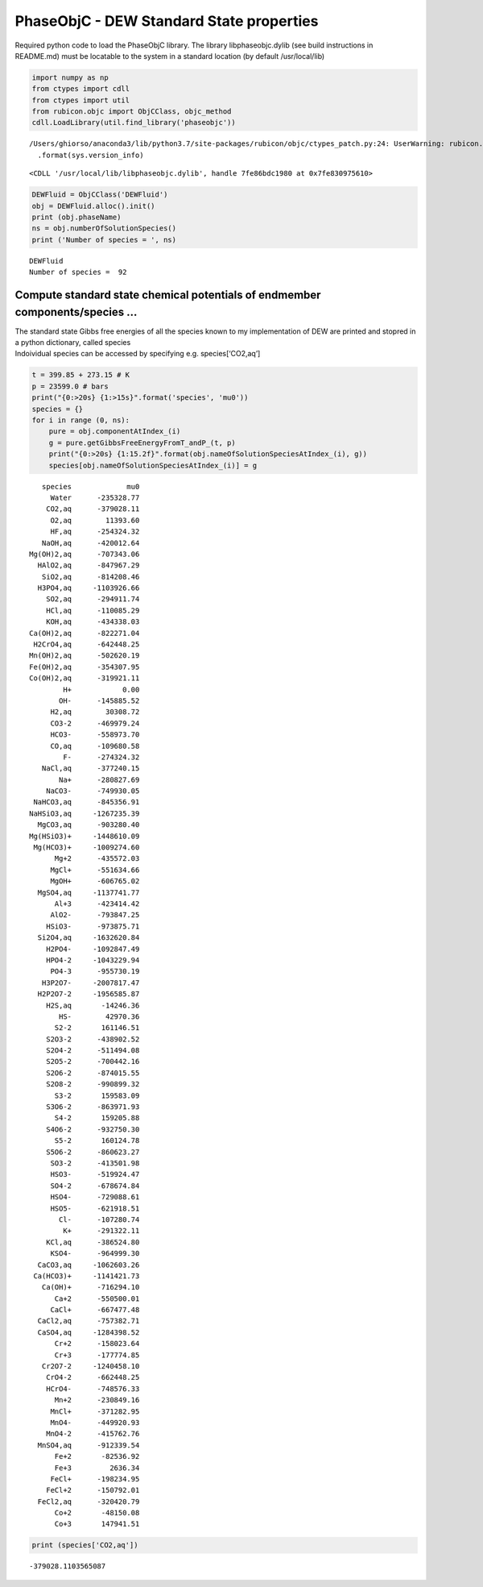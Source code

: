 PhaseObjC - DEW Standard State properties
=========================================

Required python code to load the PhaseObjC library. The library
libphaseobjc.dylib (see build instructions in README.md) must be
locatable to the system in a standard location (by default
/usr/local/lib)

.. code:: ipython3

    import numpy as np
    from ctypes import cdll
    from ctypes import util
    from rubicon.objc import ObjCClass, objc_method
    cdll.LoadLibrary(util.find_library('phaseobjc'))


.. parsed-literal::

    /Users/ghiorso/anaconda3/lib/python3.7/site-packages/rubicon/objc/ctypes_patch.py:24: UserWarning: rubicon.objc.ctypes_patch has only been tested with Python 3.4 through 3.6. The current version is sys.version_info(major=3, minor=7, micro=6, releaselevel='final', serial=0). Most likely things will work properly, but you may experience crashes if Python's internals have changed significantly.
      .format(sys.version_info)




.. parsed-literal::

    <CDLL '/usr/local/lib/libphaseobjc.dylib', handle 7fe86bdc1980 at 0x7fe830975610>



.. code:: ipython3

    DEWFluid = ObjCClass('DEWFluid')
    obj = DEWFluid.alloc().init()
    print (obj.phaseName)
    ns = obj.numberOfSolutionSpecies()
    print ('Number of species = ', ns)


.. parsed-literal::

    DEWFluid
    Number of species =  92


Compute standard state chemical potentials of endmember components/species …
----------------------------------------------------------------------------

| The standard state Gibbs free energies of all the species known to my
  implementation of DEW are printed and stopred in a python dictionary,
  called species
| Indoividual species can be accessed by specifying
  e.g. species[‘CO2,aq’]

.. code:: ipython3

    t = 399.85 + 273.15 # K
    p = 23599.0 # bars
    print("{0:>20s} {1:>15s}".format('species', 'mu0'))
    species = {}
    for i in range (0, ns):
        pure = obj.componentAtIndex_(i)
        g = pure.getGibbsFreeEnergyFromT_andP_(t, p)
        print("{0:>20s} {1:15.2f}".format(obj.nameOfSolutionSpeciesAtIndex_(i), g))
        species[obj.nameOfSolutionSpeciesAtIndex_(i)] = g


.. parsed-literal::

                 species             mu0
                   Water      -235328.77
                  CO2,aq      -379028.11
                   O2,aq        11393.60
                   HF,aq      -254324.32
                 NaOH,aq      -420012.64
              Mg(OH)2,aq      -707343.06
                HAlO2,aq      -847967.29
                 SiO2,aq      -814208.46
                H3PO4,aq     -1103926.66
                  SO2,aq      -294911.74
                  HCl,aq      -110085.29
                  KOH,aq      -434338.03
              Ca(OH)2,aq      -822271.04
               H2CrO4,aq      -642448.25
              Mn(OH)2,aq      -502620.19
              Fe(OH)2,aq      -354307.95
              Co(OH)2,aq      -319921.11
                      H+            0.00
                     OH-      -145885.52
                   H2,aq        30308.72
                   CO3-2      -469979.24
                   HCO3-      -558973.70
                   CO,aq      -109680.58
                      F-      -274324.32
                 NaCl,aq      -377240.15
                     Na+      -280827.69
                  NaCO3-      -749930.05
               NaHCO3,aq      -845356.91
              NaHSiO3,aq     -1267235.39
                MgCO3,aq      -903280.40
              Mg(HSiO3)+     -1448610.09
               Mg(HCO3)+     -1009274.60
                    Mg+2      -435572.03
                   MgCl+      -551634.66
                   MgOH+      -606765.02
                MgSO4,aq     -1137741.77
                    Al+3      -423414.42
                   AlO2-      -793847.25
                  HSiO3-      -973875.71
                Si2O4,aq     -1632620.84
                  H2PO4-     -1092847.49
                  HPO4-2     -1043229.94
                   PO4-3      -955730.19
                 H3P2O7-     -2007817.47
                H2P2O7-2     -1956585.87
                  H2S,aq       -14246.36
                     HS-        42970.36
                    S2-2       161146.51
                  S2O3-2      -438902.52
                  S2O4-2      -511494.08
                  S2O5-2      -700442.16
                  S2O6-2      -874015.55
                  S2O8-2      -990899.32
                    S3-2       159583.09
                  S3O6-2      -863971.93
                    S4-2       159205.88
                  S4O6-2      -932750.30
                    S5-2       160124.78
                  S5O6-2      -860623.27
                   SO3-2      -413501.98
                   HSO3-      -519924.47
                   SO4-2      -678674.84
                   HSO4-      -729088.61
                   HSO5-      -621918.51
                     Cl-      -107280.74
                      K+      -291322.11
                  KCl,aq      -386524.80
                   KSO4-      -964999.30
                CaCO3,aq     -1062603.26
               Ca(HCO3)+     -1141421.73
                 Ca(OH)+      -716294.10
                    Ca+2      -550500.01
                   CaCl+      -667477.48
                CaCl2,aq      -757382.71
                CaSO4,aq     -1284398.52
                    Cr+2      -158023.64
                    Cr+3      -177774.85
                 Cr2O7-2     -1240458.10
                  CrO4-2      -662448.25
                  HCrO4-      -748576.33
                    Mn+2      -230849.16
                   MnCl+      -371282.95
                   MnO4-      -449920.93
                  MnO4-2      -415762.76
                MnSO4,aq      -912339.54
                    Fe+2       -82536.92
                    Fe+3         2636.34
                   FeCl+      -198234.95
                  FeCl+2      -150792.01
                FeCl2,aq      -320420.79
                    Co+2       -48150.08
                    Co+3       147941.51


.. code:: ipython3

    print (species['CO2,aq'])


.. parsed-literal::

    -379028.1103565087


